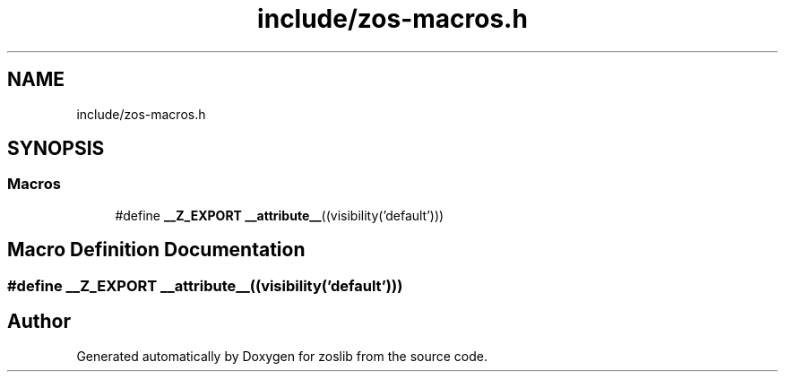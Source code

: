 .TH "include/zos-macros.h" 3 "Tue Nov 1 2022" "zoslib" \" -*- nroff -*-
.ad l
.nh
.SH NAME
include/zos-macros.h
.SH SYNOPSIS
.br
.PP
.SS "Macros"

.in +1c
.ti -1c
.RI "#define \fB__Z_EXPORT\fP   \fB__attribute__\fP((visibility('default')))"
.br
.in -1c
.SH "Macro Definition Documentation"
.PP 
.SS "#define __Z_EXPORT   \fB__attribute__\fP((visibility('default')))"

.SH "Author"
.PP 
Generated automatically by Doxygen for zoslib from the source code\&.
